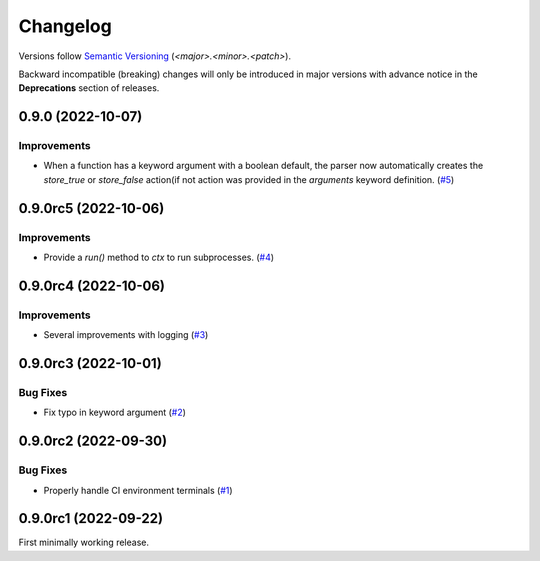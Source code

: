 .. _changelog:

=========
Changelog
=========

Versions follow `Semantic Versioning <https://semver.org>`_ (`<major>.<minor>.<patch>`).

Backward incompatible (breaking) changes will only be introduced in major versions with advance notice in the
**Deprecations** section of releases.

.. towncrier-draft-entries::

.. towncrier release notes start

0.9.0 (2022-10-07)
==================

Improvements
------------

- When a function has a keyword argument with a boolean default, the parser now automatically creates the `store_true` or `store_false` action(if not action was provided in the `arguments` keyword definition. (`#5 <https://github.com/s0undt3ch/python-tools-scripts/issues/5>`_)


0.9.0rc5 (2022-10-06)
=====================

Improvements
------------

- Provide a `run()` method to `ctx` to run subprocesses. (`#4 <https://github.com/s0undt3ch/python-tools-scripts/issues/4>`_)


0.9.0rc4 (2022-10-06)
=====================

Improvements
------------

- Several improvements with logging (`#3 <https://github.com/s0undt3ch/python-tools-scripts/issues/3>`_)


0.9.0rc3 (2022-10-01)
=====================

Bug Fixes
---------

- Fix typo in keyword argument (`#2 <https://github.com/s0undt3ch/python-tools-scripts/issues/2>`_)


0.9.0rc2 (2022-09-30)
=====================

Bug Fixes
---------

- Properly handle CI environment terminals (`#1 <https://github.com/s0undt3ch/python-tools-scripts/issues/1>`_)


0.9.0rc1 (2022-09-22)
=====================

First minimally working release.

